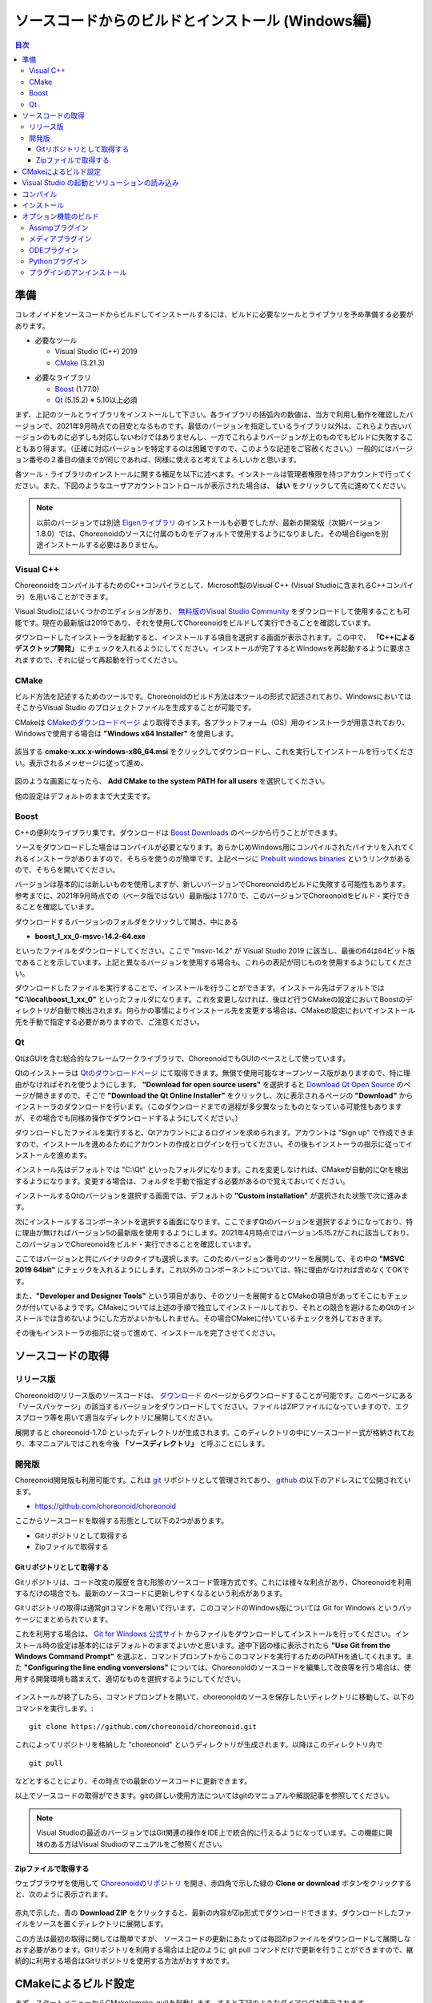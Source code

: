 
ソースコードからのビルドとインストール (Windows編)
==================================================

.. sectionauthor:: 中岡 慎一郎 <s.nakaoka@aist.go.jp>


.. contents:: 目次
   :local:


準備
----

コレオノイドをソースコードからビルドしてインストールするには、ビルドに必要なツールとライブラリを予め準備する必要があります。

* 必要なツール

  * Visual Studio (C++) 2019
    
  * `CMake <http://www.cmake.org/>`_ (3.21.3)

- 必要なライブラリ

  * `Boost <http://www.boost.org/>`_ (1.77.0)
  * `Qt <http://www.qt.io/download-open-source/>`_ (5.15.2) ※ 5.10以上必須


まず、上記のツールとライブラリをインストールして下さい。各ライブラリの括弧内の数値は、当方で利用し動作を確認したバージョンで、2021年9月時点での目安となるものです。最低のバージョンを指定しているライブラリ以外は、これらより古いバージョンのものに必ずしも対応しないわけではありませんし、一方でこれらよりバージョンが上のものでもビルドに失敗することもあり得ます。（正確に対応バージョンを特定するのは困難ですので、このような記述をご容赦ください。）一般的にはバージョン番号の２番目の値までが同じであれば、同様に使えると考えてよろしいかと思います。

各ツール・ライブラリのインストールに関する補足を以下に述べます。インストールは管理者権限を持つアカウントで行ってください。また、下図のようなユーザアカウントコントロールが表示された場合は、 **はい** をクリックして先に進めてください。

.. figure:: images/userAccount.png

.. note:: 以前のバージョンでは別途 `Eigenライブラリ <http://eigen.tuxfamily.org/>`_ のインストールも必要でしたが、最新の開発版（次期バージョン1.8.0）では、Choreonoidのソースに付属のものをデフォルトで使用するようになりました。その場合Eigenを別途インストールする必要はありません。

.. _install_visualc++:

Visual C++
~~~~~~~~~~

ChoreonoidをコンパイルするためのC++コンパイラとして、Microsoft製のVisual C++ (Visual Studioに含まれるC++コンパイラ）を用いることができます。

Visual Studioにはいくつかのエディションがあり、 `無料版のVisual Studio Community <https://visualstudio.microsoft.com/ja/vs/community/>`_ をダウンロードして使用することも可能です。現在の最新版は2019であり、それを使用してChoreonoidをビルドして実行できることを確認しています。

.. 2017については、 `以前のVisual Studio ソフトウェアのダウンロード <https://visualstudio.microsoft.com/ja/vs/older-downloads/>`_ からダウンロードできます。

ダウンロードしたインストーラを起動すると、インストールする項目を選択する画面が表示されます。この中で、 **「C++によるデスクトップ開発」** にチェックを入れるようにしてください。インストールが完了するとWindowsを再起動するように要求されますので、それに従って再起動を行ってください。

CMake
~~~~~

ビルド方法を記述するためのツールです。Choreonoidのビルド方法は本ツールの形式で記述されており、WindowsにおいてはそこからVisual Studio のプロジェクトファイルを生成することが可能です。 

CMakeは `CMakeのダウンロードページ <https://cmake.org/download/>`_ より取得できます。各プラットフォーム（OS）用のインストーラが用意されており、Windowsで使用する場合は **"Windows x64 Installer"** を使用します。

.. figure:: images/CMakeInstall1.png

該当する **cmake-x.xx.x-windows-x86_64.msi** をクリックしてダウンロードし、これを実行してインストールを行ってください。表示されるメッセージに従って進め、

.. figure:: images/CMakeInstall2.png

図のような画面になったら、 **Add CMake to the system PATH for all users** を選択してください。

他の設定はデフォルトのままで大丈夫です。

Boost
~~~~~

C++の便利なライブラリ集です。ダウンロードは `Boost Downloads <http://www.boost.org/users/download/>`_ のページから行うことができます。

ソースをダウンロードした場合はコンパイルが必要となります。あらかじめWindows用にコンパイルされたバイナリを入れてくれるインストーラがありますので、そちらを使うのが簡単です。上記ページに `Prebuilt windows binaries <https://sourceforge.net/projects/boost/files/boost-binaries/>`_ というリンクがあるので、そちらを開いてください。

バージョンは基本的には新しいものを使用しますが、新しいバージョンでChoreonoidのビルドに失敗する可能性もあります。参考までに、2021年9月時点での（ベータ版ではない）最新版は 1.77.0 で、このバージョンでChoreonoidをビルド・実行できることを確認しています。

ダウンロードするバージョンのフォルダをクリックして開き、中にある

* **boost_1_xx_0-msvc-14.2-64.exe**

といったファイルをダウンロードしてください。ここで "msvc-14.2" が Visual Studio 2019 に該当し、最後の64は64ビット版であることを示しています。上記と異なるバージョンを使用する場合も、これらの表記が同じものを使用するようにしてください。

.. Visual C++ 2017の場合は、

.. * **boost_1_75_0-msvc-14.1-64.ext**
 
.. といった名称のファイルを使用します。ここで "msvc-14.1" が Visual C++ 2017に対応しています。

ダウンロードしたファイルを実行することで、インストールを行うことができます。インストール先はデフォルトでは **"C:\\local\\boost_1_xx_0"** といったフォルダになります。これを変更しなければ、後ほど行うCMakeの設定においてBoostのディレクトリが自動で検出されます。何らかの事情によりインストール先を変更する場合は、CMakeの設定においてインストール先を手動で指定する必要がありますので、ご注意ください。
 
Qt
~~

QtはGUIを含む総合的なフレームワークライブラリで、ChoreonoidでもGUIのベースとして使っています。

Qtのインストーラは `Qtのダウンロードページ <https://www.qt.io/download>`_ にて取得できます。無償で使用可能なオープンソース版がありますので、特に理由がなければそれを使うようにします。 **"Download for open source users"** を選択すると `Download Qt Open Source <https://www.qt.io/download-open-source>`_ のページが開きますので、そこで **"Download the Qt Online Installer"** をクリックし、次に表示されるページの **"Download"** からインストーラのダウンロードを行います。（このダウンロードまでの過程が多少異なったものとなっている可能性もありますが、その場合でも同様の操作でダウンロードするようにしてください。）


ダウンロードしたファイルを実行すると、Qtアカウントによるログインを求められます。アカウントは "Sign up" で作成できますので、インストールを進めるためにアカウントの作成とログインを行ってください。その後もインストーラの指示に従ってインストールを進めます。


インストール先はデフォルトでは "C:\\Qt" といったフォルダになります。これを変更しなければ、CMakeが自動的にQtを検出するようになります。変更する場合は、フォルダを手動で指定する必要があるので覚えておいてください。

インストールするQtのバージョンを選択する画面では、デフォルトの **"Custom installation"** が選択された状態で次に進みます。

次にインストールするコンポーネントを選択する画面になります。ここでまずQtのバージョンを選択するようになっており、特に理由が無ければバージョン5の最新版を使用するようにします。2021年4月時点ではバージョン5.15.2がこれに該当しており、このバージョンでChoreonoidをビルド・実行できることを確認しています。

ここではバージョンと共にバイナリのタイプも選択します。このためバージョン番号のツリーを展開して、その中の **"MSVC 2019 64bit"** にチェックを入れるようにします。これ以外のコンポーネントについては、特に理由がなければ含めなくてOKです。

また、**"Developer and Designer Tools"** という項目があり、そのツリーを展開するとCMakeの項目があってそこにもチェックが付いているようです。CMakeについては上述の手順で独立してインストールしており、それとの競合を避けるためQtのインストールでは含めないようにした方がよいかもしれません。その場合CMakeに付いているチェックを外しておきます。

その後もインストーラの指示に従って進めて、インストールを完了させてください。


.. 途中、下図のようなコンポーネントの選択画面で、インストールするライブラリを選択します。

.. figure images/QtInstall3.png

.. 最新バージョンの **5.13.0** を選択します。

.. さらにその中から使用するVisual C++のバージョンにあったものを選択します。

.. 現時点では Visual C++ 2019用のものは無いようなのですが、試したところ2019でも2017用のものが使えるようです。Visual C++ 2017, 2019いずれの場合も **MSVC2017 64bit** を選択してください。

.. 後はインストーラの指示に従って進めます。


ソースコードの取得
------------------

リリース版
~~~~~~~~~~

Choreonoidのリリース版のソースコードは、 `ダウンロード <https://choreonoid.org/ja/downloads.html>`_ のページからダウンロードすることが可能です。このページにある「ソースパッケージ」の該当するバージョンをダウンロードしてください。ファイルはZIPファイルになっていますので、エクスプローラ等を用いて適当なディレクトリに展開してください。

展開すると choreonoid-1.7.0 といったディレクトリが生成されます。このディレクトリの中にソースコード一式が格納されており、本マニュアルではこれを今後 **「ソースディレクトリ」** と呼ぶことにします。

開発版
~~~~~~

Choreonoid開発版も利用可能です。これは `git <http://git-scm.com/>`_ リポジトリとして管理されており、 `github <https://github.com/>`_ の以下のアドレスにて公開されています。

- https://github.com/choreonoid/choreonoid

ここからソースコードを取得する形態として以下の2つがあります。

* Gitリポジトリとして取得する
* Zipファイルで取得する

Gitリポジトリとして取得する
^^^^^^^^^^^^^^^^^^^^^^^^^^^

Gitリポジトリは、コード改変の履歴を含む形態のソースコード管理方式です。これには様々な利点があり、Choreonoidを利用するだけの場合でも、最新のソースコードに更新しやすくなるという利点があります。

Gitリポジトリの取得は通常gitコマンドを用いて行います。このコマンドのWindows版については Git for Windows というパッケージにまとめられています。

これを利用する場合は、 `Git for Windows 公式サイト <https://gitforwindows.org/>`_ からファイルをダウンロードしてインストールを行ってください。インストール時の設定は基本的にはデフォルトのままでよいかと思います。途中下図の様に表示されたら **"Use Git from the Windows Command Prompt"** を選ぶと、コマンドプロンプトからこのコマンドを実行するためのPATHを通してくれます。また **"Configuring the line ending vonversions"** については、Choreonoidのソースコードを編集して改良等を行う場合は、使用する開発環境も踏まえて、適切なものを選択するようにしてください。

.. figure:: images/GitSetup.png

インストールが終了したら、コマンドプロンプトを開いて、choreonoidのソースを保存したいディレクトリに移動して、以下のコマンドを実行します。::

 git clone https://github.com/choreonoid/choreonoid.git

これによってリポジトリを格納した "choreonoid" というディレクトリが生成されます。以降はこのディレクトリ内で ::

 git pull

などとすることにより、その時点での最新のソースコードに更新できます。

以上でソースコードの取得ができます。gitの詳しい使用方法についてはgitのマニュアルや解説記事を参照してください。

.. note:: Visual Studioの最近のバージョンではGit関連の操作をIDE上で統合的に行えるようになっています。この機能に興味のある方はVisual Studioのマニュアルをご参照ください。


Zipファイルで取得する
^^^^^^^^^^^^^^^^^^^^^

ウェブブラウザを使用して `Choreonoidのリポジトリ <https://github.com/choreonoid/choreonoid/>`_ を開き、赤四角で示した緑の **Clone or download** ボタンをクリックすると、次のように表示されます。

.. figure:: images/downloadZip.png
   :width: 600px

赤丸で示した、青の **Download ZIP** をクリックすると、最新の内容がZip形式でダウンロードできます。ダウンロードしたファイルをソースを置くディレクトリに展開します。
 
この方法は最初の取得に関しては簡単ですが、 ソースコードの更新にあたっては毎回Zipファイルをダウンロードして展開しなおす必要があります。Gitリポジトリを利用する場合は上記のように git pull コマンドだけで更新を行うことができますので、継続的に利用する場合はGitリポジトリを使用する方法がおすすめです。

.. _build-windows-cmake:

CMakeによるビルド設定
---------------------

まず、スタートメニューからCMake(cmake-gui)を起動します。すると下記のようなダイアログが表示されます。

.. figure:: images/cmake0.png
   :width: 600px

次に、上図の赤枠①で示された **where is the source code** の右側の入力ボックスにコレオノイドのソースディレクトリを入力します。 **Browse Source...** をクリックすると、ディレクトリ選択ダイアログが開くので、そこから選択してもいいです。次に **where is build the binaries** の右側の入力ボックスにコレオノイドをビルドするディレクトリを入力します。ビルドするディレクトリはソースコードと同じでも構いませんが、それだと分かりにくくなりますので、ソースディレクトリの下にbuildというディレクトリを作成して、そこを入力することにします。入力したら、赤枠②の "Configure" を押します。

ビルドするディレクトリが予め作成されていない場合、ここで作成するか否かの確認のダイアログが表示されます。

次に、下図のようなダイアログが開きます。赤枠のプルダウンメニューから、コンパイラを選びます。

.. figure:: images/cmake1.png

Visual C++ 2019を使用する場合は

* **Visual Studio 16 2019 Win64**

を選択します。

この項目の下に "Optional platform for generator" という項目があり、ここでアーキテクチャを選択できるようになっています。デフォルトではx64が選択されており、そのままで構いません。

選択が完了したら **Finish** ボタンを押します。すると、CMakeのConfigureが進行し、コンパイラやライブラリ等の検出が行われます。

.. note:: この際に "The C compiler identification is unkown", "The CXX compiler identification is unkown" というメッセージが表示されるかもしれません。この場合は、Visual C++ のコンパイラが正しく検出されていません。原因は不明ですが、開発者の環境のひとつでこの症状が発生したことがあります。この場合、これ以降の処理を正しく進めることができません。

 これについては、CMakeを管理者権限で実行したところコンパイラも検出されるようになり、その後の処理も進めることができるようになりました。これを行うには、CMakeのアイコンを右クリックすると出るメニューで「管理者として実行」を選択するなどします。もしこの不具合が発生した場合は、この対処法を試してみてください。
 
.. note:: Windows環境に、pkg-config.exe というプログラムがインストールされている場合、この作業中にエラーが起きることがあります。そのような場合は、pkg-config.exeをアンインストールして頂けますようお願いいたします。

ライブラリのインストールで、デフォルトのディレクトリを選択している場合、自動的にライブラリが検出され、次のように最後の行に **Configuring done** と表示されると思います。

.. figure:: images/cmake2.png

（他のディレクトリにインストールしている場合は、エラーが表示されると思います。その場合の設定は、後で説明します。）

次にインストール先を設定します。 下図のように中央の表示をスクロールして **CMAKE_INSTALL_PREFIX** という項目を表示します。

.. figure:: images/cmake3.png

デフォルトでは "c:\\Program Files\\Choreonoid" になっています。しかし、Windowsでは "c:\\Program Files" 以下は、管理者以外はアクセス不可になっているようですので、インストール時に失敗する可能性があります。管理者権限で実行してそこにインストールしてもよいのですが、他のディレクトリにインストールした方が扱いやすい場合もあります。
その場合は、 **CMAKE_INSTALL_PREFIX** に適当な、例えば "c:\\choreonoid\\program"といったディレクトリを指定してください。

設定を終えたら、**Configure** ボタンを押して、再度 **Configuring done** と表示されることを確認してください。

.. figure:: images/cmake4.png

次にVisual Studio のプロジェクトファイルを生成するために、"Generate" を押します。"Generate"のボタンが押せるようになっていない場合は、再度"Configure"を押します。

ソリューションファイルの生成が終了すれば、メッセージ出力部に “Generating done” と表示されます。

次にエラー表示が出た場合や、他の設定を変更したい場合の手順について説明します。ここまで、エラーが表示されなかった方は、 :ref:`build-windows-visualstudio` に進まれた後に読んでくださっても結構です。

ライブラリの検出が自動で出来なかった場合、図のようなエラーダイアログが表示されます。

.. figure:: images/cmake5.png

**OK** を押してダイアログを消します。下の段のメッセージが表示されているウィンドウを上からスクロールして、Errorが表示されているところをみつけます。Warningは
無視してください。下の方に表示されているエラーは上のエラーが原因でおきていることがあるので、上から探してください。

下図では、Boostライブラリがみつからなかったエラーが出ています。

.. figure:: images/cmake6.png

上の設定項目にはBOOST_ROOTがありません。この場合は、赤丸で示した **Add Entry** ボタンを押します。ダイアログが表示されるので下図のように入力します。

.. figure:: images/cmake7.png

**Value** の欄にBoostライブラリのインストールディレクトリを指定します。 **OK** を押してダイアログを閉じ、下図のようにBOOST_ROOTが追加されていることを確認してください。

.. figure:: images/cmake8.png

**Configure** ボタンを押して下さい。

QT5に関するエラーが表示されたら、 **Qt5Core_DIR** に Qt5CoreConfig.cmake というファイルの保存場所（おそらく(Qtのインストール先)/5.11/msvc201x_64/lib/cmake/Qt5Coreにあります。）を入力してください。QT5の他のライブラリについてもエラーが表示されているかと思いますので、同じように入力してください。警告（Warning）は無視して大丈夫です。

後は、必要に応じてビルドに関する他の様々なオプションを設定することが可能となっています。
例えば、コレオノイドが備えているいくつかの機能はデフォルトではオフになっていますが、
それらに対応するBUILD_で始まるオプションを必要に応じてオンにすることができます。

必要なライブラリのインストール先が全て特定され、エラーが出なくなるまで、上記と同様の設定を繰り返してください。

必要な設定を終えたら、"Generate" を押して下さい。

.. note:: 他のライブラリに関しても、CMakeのバージョンやインストールしたライブラリのバージョン、インストール箇所などによっては、検出できずに同様のエラーが出ることがあります。また、以下で説明するオプションの選択によっても、エラーが出る場合があります。エラーがでる順番も、インストールの状況によってかわります。この場合、上記と同様に、エラー箇所を探し、手動でインストール先を入力するようにしてください。

.. note:: 設定した内容は、 **Where to build the binaries** で指定した箇所に、 **CMakeCache.txt** というファイルで保存されています。設定を初めからやり直したい場合は、このファイルを削除してください。CMakeのメニューから **File** - **Delete Cache** としても削除されます。

.. note:: Gitと同様に、CMakeに関してもVisual Studioの最近のバージョンではIDE上で操作を行えるようになっているようです。こちらも興味のある方はVisual Studioのマニュアルをご参照ください。

.. _build-windows-visualstudio:

Visual Studio の起動とソリューションの読み込み
----------------------------------------------

次はコレオノイドのビルドを行います。 

これまでの操作で、**CMake** の **where is build the binaries** で指定した場所に Visual Studio のソリューションファイル **Choreonoid.sln** が生成されているはずです。これをダブルクリックして下さい。

Visual Studio が起動し、ソリューションファイルがオープンされていると思います。

もし Visual Studio が起動しない場合には、インストール時に何かあったかもしれませんので、Visual Studio を再インストールするか、関連付けを修正してみてください。あるいは、まず Visual Studio を起動し、その後 Visual Studio のメニューからソリューションファイルを読み込めばうまくいくかもしれません。

Visual Studio 2017と2019でのビルド操作は同じですので、以下の説明では、どちらのバージョンかを特定していません。従いまして、画面デザインなどは異なる場合があります。

コンパイル
----------

ソリューションの読み込みが終われば、下図のような画面になります。
ここで、赤枠の部分を **"Release"** に変更し、 **x64** と表示されていることを確認して下さい。
なお、"Debug"にすると、デバッグ可能なバイナリを生成することができます。ただしこれは"Relese"でコンパイルしたものと比べて圧倒的に遅くなってしまうので、デバッグが必要な時以外は、"Release"でコンパイルしたバイナリを使うようにします。

.. figure:: images/VS1.png

次に、コレオノイドのビルドを実行します。メニューのビルドをクリックすると下図のようなプルダウンメニューが出てきますので、赤枠にあるように "ソリューションのビルド(B)" を選択して下さい。
すると、コレオノイドのビルドが開始されます。
下部のメッセージウィンドウで最後に、 **“0 失敗”** と出てくればコンパイルは終了です。

.. figure:: images/VS2.png


.. _build-windows-install:

インストール
------------

コレオノイドのビルドが終了したら、最後にインストールを実行します。
インストールは、下図にあるように、上段左の "ソリューションエクスプローラ" で "INSTALL" のプロジェクトの部分を右クリクするとメニューが表示されます。このメニューの最上部に "ビルド(U)" がありますので(下図の赤枠部分です)、それを選択して下さい。正常に終了すれば、CMakeの時の **CMAKE_INSTALL_PREFIX** で指定されたディレクトリの下に、コレオノイドのバイナリがコピーされます。CMakeによるソリューションファイル生成時に **INSTALL_DEPENDENCIES** の項目にチェックを入れておけば、依存ライブラリのバイナリもコピーされます。

.. figure:: images/VS3.png

以上でコレオノイド のインストールは終了です。

インストール先の **bin** ディレクトリにある **choreonoid.exe** をダブルクリックすることで、コレオノイドが起動します。

.. _build-windows-options:

オプション機能のビルド
----------------------

コレオノイドでは、上記手順のデフォルト状態で有効になるもの以外にも、いくつかのモジュールやプラグイン、サンプル等があります。それらは、CMakeの設定で有効にすることで、ビルドすることができます。
ここではそれらオプション機能のうちいくつかのビルドについて述べます。
:doc:`options` にて他のオプションについてもまとめてありますので、そちらもご参照ください。

そこでは各プラグインが使用しているライブラリのインストール方法も簡単に説明しています。ただしライブラリのバージョンアップなどにより大きく変更されている場合もありますし、開発元のホームページが更新されリンク先が変更されている場合もあります。
そのような場合は、ライブラリ名、「インストール」、等をキーワードにしてネット検索して頂くと、新しい情報を見つけることができるかと思います。

.. note:: CMakeでオプション機能の設定を行った上で **Configure**, **Generate** ボタンを押すとソリューションファイルが更新されます。このファイルを用いてVisual Studioでコンパイル、インストールを行うことでオプションのプラグインが生成されます。CMakeでオプションの変更を行った後は、必ずコンパイル、インストールの作業を行ってください。

Assimpプラグイン
~~~~~~~~~~~~~~~~

様々な形式の３次元モデルデータを読み込むためのライブラリ `Open Asset Import Library (Assimp) <https://www.assimp.org/>`_  をコレオノイドで使用するためのプラグインです。
このプラグインを利用するためには、Assimpライブラリをソースからビルドしてインストールしておく必要があります。

まずAssimp公式サイトの `Downloads <https://www.assimp.org/>`_ のページから、ソースコードをダウンロードします。
2021年9月現在の最新版は5.0.1で、このバージョンでの動作確認ができています。
ソースコード一式をまとめたzipアーカイブが提供されていますので、そちらをダウンロードして展開します。

Choreonoidのビルドと同様に、AssimpのビルドにはCMakeを利用します。Choreonoidのビルドと同様にCMakeを操作し、Visual Studio のプロジェクトファイルを生成して、ビルドを行ってください。CMakeのオプションについてはデフォルトのままでも問題ありません。

ただしインストール先を指定する **CMAKE_INSTALL_PREFIX** については注意が必要です。
この項目はデフォルトで **c:\\Program Files\\Assimp** になっていますが、このディレクトリにインストールする場合は管理者権限が必要になります。Visual Studioからのインストールでこれを実現する場合、Visual Studioを管理者権限付きで起動しておく必要があります。
そのようにすればデフォルトのインストール先でも問題ありませんが、インストール先を変更すれば管理者権限付きで実行しなくてもインストールすることが可能となります。その場合は **CMAKE_INSTALL_PREFIX** に **c:\\local** を設定しておきます。
このように設定しておけば、デフォルトのインストール先と同様に、Choreonoid本体のビルド時にAssimpの自動検出が有効となります。

Visual Studioを用いたビルド・インストールの操作もChoreonoidの場合と同様に行ってください。
ただしビルドタイプは **Debug** と **Release** の両方をビルド・インストールしておく必要があります。
（そのようにしておかないと、CMakeからAssimpを利用する際にエラーとなります。）
これらは同時には処理できませんので、まず **Debug** を指定してビルド・インストールを行い、次に **Release** に切り替えてビルド・インストールを行うようにします。

Assimpがインストールされていれば、ChoreonoidのAssimpプラグインもビルドできます。
最初からAssimpがインストールされている状態でChoreonoidをビルドする場合は、Choreonoidを通常の方法でビルドすればOKです。
その場合、ChoreonoidのCMake実行時にAssimpが自動で検出され、Assimpプラグインもビルドされます。

既にChoreonoidをビルドしている状態で、Assimpを追加でインストールし、Assimpプラグインを有効にしたい場合は、Choreonoid本体の再ビルドが必要となります。その場合はChoreonoid本体のCMake設定で、 **ASSIMP_DIR** と **ENABLE_ASSIMP** の項目を設定します。

.. figure:: images/assimp4.png

図のように **ASSIMP_DIR** の値は **ASSIMP_DIR-NOTFOUND** と表示されているかと思います。

.. figure:: images/assimp5.png

その下の方に **ENABLE_ASSIMP** という項目があるのでこれを選択し、**Remove Entry** ボタンを押して、この項目を削除します。その後、 **Configure** を押すと、Assimpが自動で検出されるはずです。

自動検出に失敗する場合は、 **ENABLE_ASSIMP** を **ON** にして **ASSIMP_DIR** に手動で入力します。この時、Assimpのインストール先のトップディレクトリではなく、AssimpのCMakeファイルが入っているディレクトリを指定する必要があります。 **インストール先\\Assimp\\lib\\cmake\\assimp-5.1** にあると思います。

後は、choreonoidのビルド手順を行ってください。

メディアプラグイン
~~~~~~~~~~~~~~~~~~

メディアファイルの再生を行うプラグインです。CMake上で **BUILD_MEDIA_PLUGIN** をONにしてください。

MPEG-4ファイルなどメディアファイルの形式によっては、再生できないものがありますが、ファイル形式に対応したコーデックパックをインストールすることで、できるようになります。コーデックパックは、ネット上で検索すれば無料のものが、すぐに見つかると思いますが、他の動画ソフトなどに影響を与えるものもあるようなので、ここでは特に指定しません。ご自身のシステムにあったものをご利用ください。


ODEプラグイン
~~~~~~~~~~~~~

オープンソースーの物理計算ライブラリである "Open Dynamics Engine (ODE)" を、コレオノイドのシミュレーション機能の物理エンジンとして利用できるよにするプラグインです。

本プラグインをビルドして利用するためには、ODEライブラリのインストールが必要です。ビルド済みのライブラリは公開されていないようなので、ソースからビルドする必要があります。
`Open Dynamics Engine <http://www.ode.org/>`_ のサイトから辿って該当するファイルをダウンロードしてください。
2021年10月時点では `Bitbucket内のダウンロードページ <https://bitbucket.org/odedevs/ode/downloads/>`_ から最新のソースアーカイブであるode-0.16.2.tar.gzをダウンロードすることができます。以下はこのバージョンを想定した説明になります。

このファイルはtar.gz形式のアーカイブですので、まずファイルの展開を行います。
Windows上で展開するにはそのためのソフトが必要となります。
これには例えば `7-Zip <https://sevenzip.osdn.jp/>`_ というソフトを用いることができますので、そのようなソフトを用いてファイルを展開しておきます。

ODEのビルドもCMakeを用いて行うことができます。これは上記のAssimpと同様の要領で進めることができますので、そちらも参考にしてください。Assimpと同様にデフォルトのインストール先は c:\\Program Files\\ODE となっていて、管理者権限を用いてそちらにインストールしてもよいですし、 **CMAKE_INSTALL_PREFIX** を変更して c:\\local\\ODE にインストールしてもOKです。

CMakeのその他のオプションについては、基本的にデフォルトのものでOKです。
リリース版をビルドするとode_double.lib、ode_double.dllというライブラリファイルが生成されます。
デバッグ版の場合はode_doubled.lib、ode_doubled.dllとなります。
これらのファイルやヘッダファイルを含むライブラリのファイル一式がインストール先に格納されていればODEのインストールは完了です。

あとはコレオノイドのビルドに関するCMakeの設定で、 **BUILD_ODE_PLUGIN** という項目を "ON" にします。
するとODEのインストール先が検出され **ODE_DIR** にセットされるとともに、ODEプラグインのビルドに必要な情報が設定されます。
ODEのインストール先が検出できない場合はエラーメッセージが出力され、 **ODE_DIR** も空白となります。
この場合は手動で **ODE_DIR** を設定するようにしてください。

Pythonプラグイン
~~~~~~~~~~~~~~~~

Pythonスクリプトの読み込み・実行や、コレオノイド上で動作するPythonコンソール等の機能を使用するためのプラグインです。

本プラグインをビルドして利用するためには、Pythonのインストールが必要です。まだインストールされていない場合は、 `Python公式サイト <http://www.python.org/>`_ の `Windows版ダウンロードページ <https://www.python.org/downloads/windows/>`_ から **"Windows installer (64-bit)"** をダウンロードして、インストールを行ってください。

2021年4月現在動作確認がとれている最新のPythonバージョンは3.9.4になります。なお、Python2についてもまだ利用できないことはないと思われますが、既にほとんどの環境でPython3への移行がなされましたので、現在Python2を対象とした動作確認は行っておりません。どうしても利用する必要がある場合は、Choreonoidの以前のバージョン用のマニュアルなどを参考にしていただければと思います。

インストーラを起動すると以下のような画面になります。

.. figure:: images/Python3install1.png
   :width: 600px

ここで **Add Python 3.x to PATH** には通常チェックを入れておきます。そして **Install Now** をクリックして、インストールを行います。

Pythonプラグインを利用するためには、他に **Numpy** というPython用の数値計算ライブラリも必要ですので、そちらもインストールします。これはPythonのインストール後にコマンドプロンプトから以下のコマンドを実行することで行なえます。 ::

  python -m pip install numpy
 
Numpyのインストールが完了したら、再度Choreonoid用のCMakeを開き、

* **ENABLE_PYTHON**

をONにしてください。

.. note:: Python3にPATHが通っていない場合、choreonoidの起動時にPATHを通す必要があります。 ::

              set PATH=(Python3のインストール先);%PATH%
              choreonoid
          
          のように記述したバッチファイルを準備して、これを実行するようにすると簡単かと思います。


プラグインのアンインストール
~~~~~~~~~~~~~~~~~~~~~~~~~~~~

**BUILD_XXX_PLUGIN** のオプションをオンにしてインストールしたプラグインは、その後オプションをオフにしてインストールしても削除されません。プラグインを追加して動作が不安定になった場合など、プラグインを削除したい場合は、手動でファイルを削除してください。プラグインは(コレオノイドのインストール先)/lib/choreonoid-1.7にCnoid***Plugin.dllとしてインストールされています。

